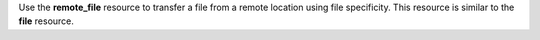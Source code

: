 .. The contents of this file may be included in multiple topics (using the includes directive).
.. The contents of this file should be modified in a way that preserves its ability to appear in multiple topics.

Use the **remote_file** resource to transfer a file from a remote location using file specificity. This resource is similar to the **file** resource. 
